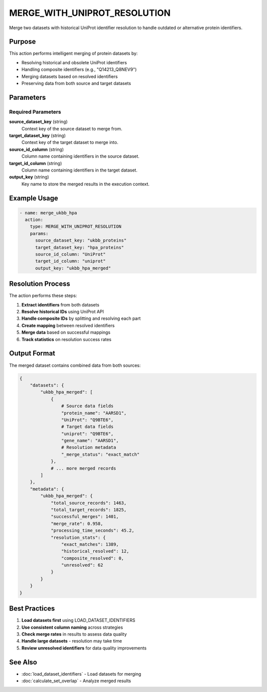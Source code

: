MERGE_WITH_UNIPROT_RESOLUTION
=============================

Merge two datasets with historical UniProt identifier resolution to handle outdated or alternative protein identifiers.

Purpose
-------

This action performs intelligent merging of protein datasets by:

* Resolving historical and obsolete UniProt identifiers
* Handling composite identifiers (e.g., "Q14213_Q8NEV9")  
* Merging datasets based on resolved identifiers
* Preserving data from both source and target datasets

Parameters
----------

Required Parameters
~~~~~~~~~~~~~~~~~~~

**source_dataset_key** (string)
  Context key of the source dataset to merge from.

**target_dataset_key** (string)
  Context key of the target dataset to merge into.

**source_id_column** (string)
  Column name containing identifiers in the source dataset.

**target_id_column** (string)
  Column name containing identifiers in the target dataset.

**output_key** (string)
  Key name to store the merged results in the execution context.

Example Usage
-------------

.. code-block:: yaml

    - name: merge_ukbb_hpa
      action:
        type: MERGE_WITH_UNIPROT_RESOLUTION
        params:
          source_dataset_key: "ukbb_proteins"
          target_dataset_key: "hpa_proteins"
          source_id_column: "UniProt"
          target_id_column: "uniprot"
          output_key: "ukbb_hpa_merged"

Resolution Process
------------------

The action performs these steps:

1. **Extract identifiers** from both datasets
2. **Resolve historical IDs** using UniProt API
3. **Handle composite IDs** by splitting and resolving each part
4. **Create mapping** between resolved identifiers
5. **Merge data** based on successful mappings
6. **Track statistics** on resolution success rates

Output Format
-------------

The merged dataset contains combined data from both sources:

.. code-block:: python

    {
        "datasets": {
            "ukbb_hpa_merged": [
                {
                    # Source data fields
                    "protein_name": "AARSD1",
                    "UniProt": "Q9BTE6",
                    # Target data fields  
                    "uniprot": "Q9BTE6",
                    "gene_name": "AARSD1",
                    # Resolution metadata
                    "_merge_status": "exact_match"
                },
                # ... more merged records
            ]
        },
        "metadata": {
            "ukbb_hpa_merged": {
                "total_source_records": 1463,
                "total_target_records": 1825,
                "successful_merges": 1401,
                "merge_rate": 0.958,
                "processing_time_seconds": 45.2,
                "resolution_stats": {
                    "exact_matches": 1389,
                    "historical_resolved": 12,
                    "composite_resolved": 0,
                    "unresolved": 62
                }
            }
        }
    }

Best Practices
--------------

1. **Load datasets first** using LOAD_DATASET_IDENTIFIERS
2. **Use consistent column naming** across strategies
3. **Check merge rates** in results to assess data quality
4. **Handle large datasets** - resolution may take time
5. **Review unresolved identifiers** for data quality improvements

See Also
--------

* :doc:`load_dataset_identifiers` - Load datasets for merging
* :doc:`calculate_set_overlap` - Analyze merged results